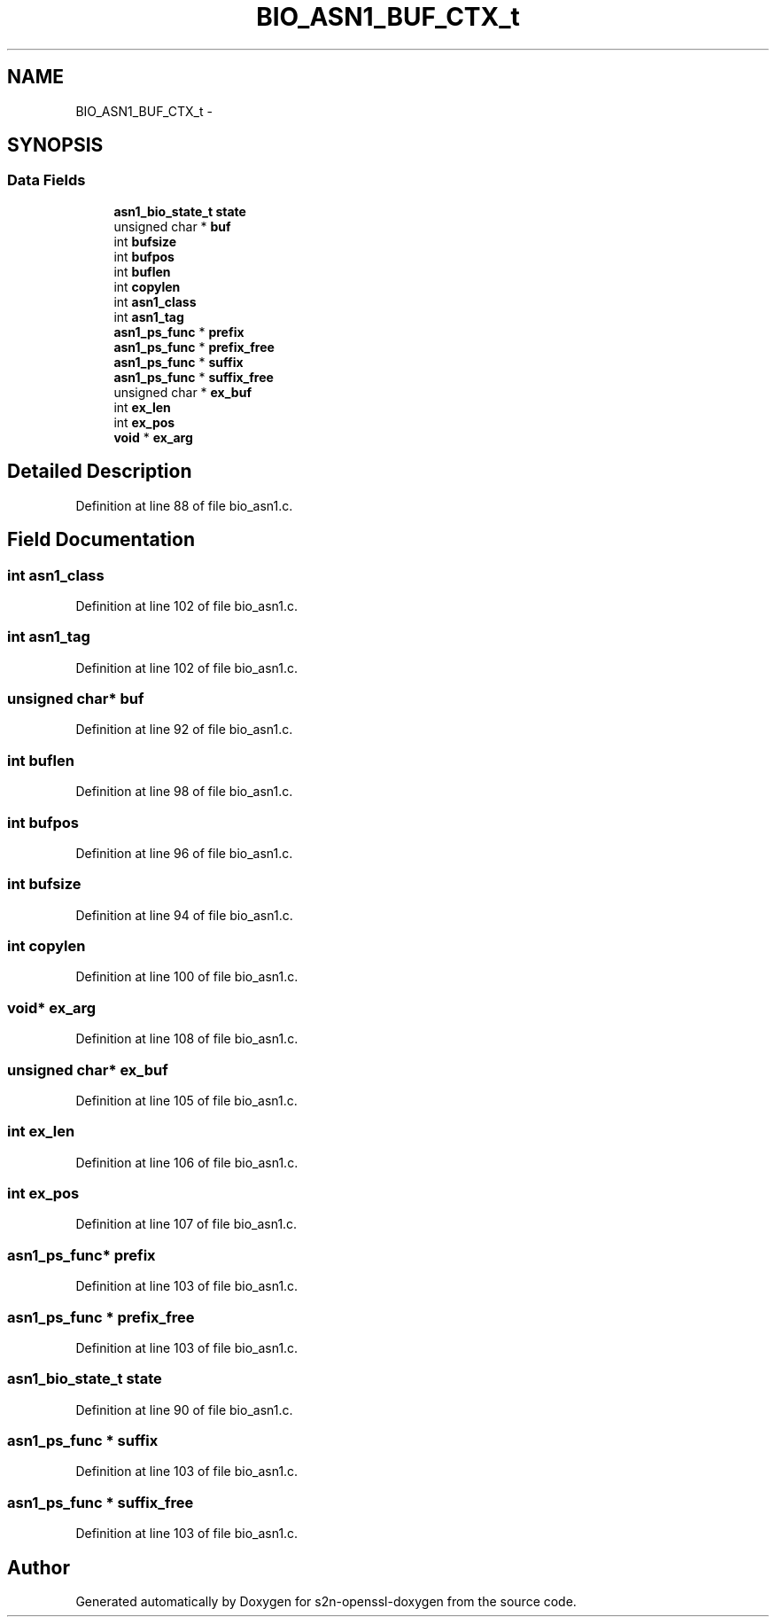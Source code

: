 .TH "BIO_ASN1_BUF_CTX_t" 3 "Thu Jun 30 2016" "s2n-openssl-doxygen" \" -*- nroff -*-
.ad l
.nh
.SH NAME
BIO_ASN1_BUF_CTX_t \- 
.SH SYNOPSIS
.br
.PP
.SS "Data Fields"

.in +1c
.ti -1c
.RI "\fBasn1_bio_state_t\fP \fBstate\fP"
.br
.ti -1c
.RI "unsigned char * \fBbuf\fP"
.br
.ti -1c
.RI "int \fBbufsize\fP"
.br
.ti -1c
.RI "int \fBbufpos\fP"
.br
.ti -1c
.RI "int \fBbuflen\fP"
.br
.ti -1c
.RI "int \fBcopylen\fP"
.br
.ti -1c
.RI "int \fBasn1_class\fP"
.br
.ti -1c
.RI "int \fBasn1_tag\fP"
.br
.ti -1c
.RI "\fBasn1_ps_func\fP * \fBprefix\fP"
.br
.ti -1c
.RI "\fBasn1_ps_func\fP * \fBprefix_free\fP"
.br
.ti -1c
.RI "\fBasn1_ps_func\fP * \fBsuffix\fP"
.br
.ti -1c
.RI "\fBasn1_ps_func\fP * \fBsuffix_free\fP"
.br
.ti -1c
.RI "unsigned char * \fBex_buf\fP"
.br
.ti -1c
.RI "int \fBex_len\fP"
.br
.ti -1c
.RI "int \fBex_pos\fP"
.br
.ti -1c
.RI "\fBvoid\fP * \fBex_arg\fP"
.br
.in -1c
.SH "Detailed Description"
.PP 
Definition at line 88 of file bio_asn1\&.c\&.
.SH "Field Documentation"
.PP 
.SS "int asn1_class"

.PP
Definition at line 102 of file bio_asn1\&.c\&.
.SS "int asn1_tag"

.PP
Definition at line 102 of file bio_asn1\&.c\&.
.SS "unsigned char* buf"

.PP
Definition at line 92 of file bio_asn1\&.c\&.
.SS "int buflen"

.PP
Definition at line 98 of file bio_asn1\&.c\&.
.SS "int bufpos"

.PP
Definition at line 96 of file bio_asn1\&.c\&.
.SS "int bufsize"

.PP
Definition at line 94 of file bio_asn1\&.c\&.
.SS "int copylen"

.PP
Definition at line 100 of file bio_asn1\&.c\&.
.SS "\fBvoid\fP* ex_arg"

.PP
Definition at line 108 of file bio_asn1\&.c\&.
.SS "unsigned char* ex_buf"

.PP
Definition at line 105 of file bio_asn1\&.c\&.
.SS "int ex_len"

.PP
Definition at line 106 of file bio_asn1\&.c\&.
.SS "int ex_pos"

.PP
Definition at line 107 of file bio_asn1\&.c\&.
.SS "\fBasn1_ps_func\fP* prefix"

.PP
Definition at line 103 of file bio_asn1\&.c\&.
.SS "\fBasn1_ps_func\fP * prefix_free"

.PP
Definition at line 103 of file bio_asn1\&.c\&.
.SS "\fBasn1_bio_state_t\fP state"

.PP
Definition at line 90 of file bio_asn1\&.c\&.
.SS "\fBasn1_ps_func\fP * suffix"

.PP
Definition at line 103 of file bio_asn1\&.c\&.
.SS "\fBasn1_ps_func\fP * suffix_free"

.PP
Definition at line 103 of file bio_asn1\&.c\&.

.SH "Author"
.PP 
Generated automatically by Doxygen for s2n-openssl-doxygen from the source code\&.
